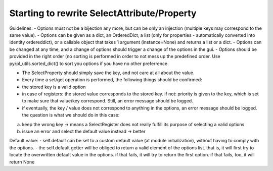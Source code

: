 Starting to rewrite SelectAttribute/Property
*********************************************


Guidelines: - Options must not be a bijection any more, but can be only
an injection (multiple keys may correspond to the same value). - Options
can be given as a dict, an OrderedDict, a list (only for properties -
automatically converted into identity ordereddict), or a callable object
that takes 1 argument (instance=None) and returns a list or a dict. -
Options can be changed at any time, and a change of options should
trigger a change of the options in the gui. - Options should be provided
in the right order (no sorting is performed in order to not mess up the
predefined order. Use pyrpl\_utils.sorted\_dict() to sort you options if
you have no other preferrence.

-  The SelectProperty should simply save the key, and not care at all
   about the value.
-  Every time a set/get operation is performed, the following things
   should be confirmed:
-  the stored key is a valid option
-  in case of registers: the stored value corresponds to the stored key.
   if not: priority is given to the key, which is set to make sure that
   value/key correspond. Still, an error message should be logged.
-  if eventually, the key / value does not correspond to anything in the
   options, an error message should be logged. the question is what we
   should do in this case:

a) keep the wrong key -> means a SelectRegister does not really fulfill
   its purpose of selecting a valid options
b) issue an error and select the default value instead -> better

Default value: - self.default can be set to a custom default value (at
module initialization), without having to comply with the options. - the
self.default getter will be obliged to return a valid element of the
options list. that is, it will first try to locate the overwritten
default value in the options. if that fails, it will try to return the
first option. if that fails, too, it will return None
